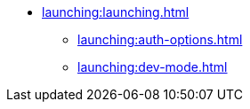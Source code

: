 * xref:launching:launching.adoc[]
** xref:launching:auth-options.adoc[]
** xref:launching:dev-mode.adoc[]
